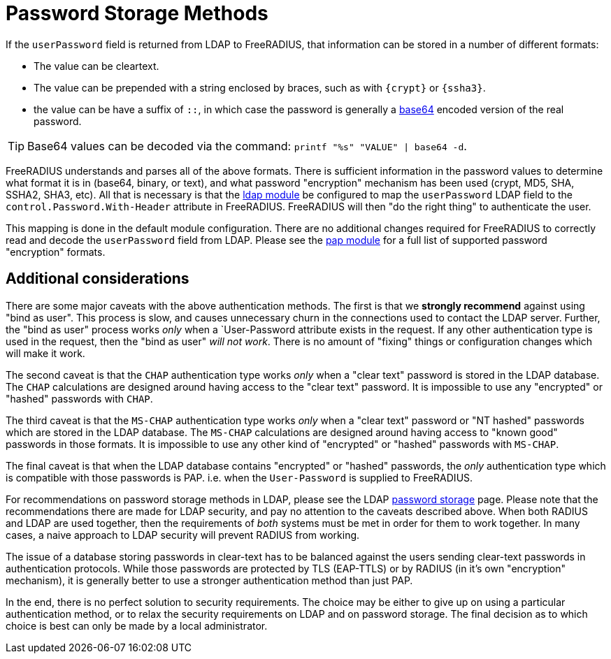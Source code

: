= Password Storage Methods

If the `userPassword` field is returned from LDAP to FreeRADIUS, that
information can be stored in a number of different formats:

* The value can be cleartext.
* The value can be prepended with a string enclosed by braces, such as with `{crypt}` or `{ssha3}`.
* the value can be have a suffix of `::`, in which case the password is generally a https://en.wikipedia.org/wiki/Base64[base64] encoded version of the real password.

[TIP]
====
Base64 values can be decoded via the command: `printf "%s"
"VALUE" | base64 -d`.
====

FreeRADIUS understands and parses all of the above
formats.  There is sufficient information in the password values to
determine what format it is in (base64, binary, or text), and what
password "encryption" mechanism has been used (crypt, MD5, SHA, SSHA2,
SHA3, etc).  All that is necessary is that the
xref:reference:raddb/mods-available/ldap.adoc[ldap module] be configured to map
the `userPassword` LDAP field to the `control.Password.With-Header`
attribute in FreeRADIUS.  FreeRADIUS will then "do the right thing" to
authenticate the user.

This mapping is done in the default module configuration.  There are
no additional changes required for FreeRADIUS to correctly read and
decode the `userPassword` field from LDAP.  Please see the
xref:reference:raddb/mods-available/pap.adoc[pap module] for a full list of
supported password "encryption" formats.

== Additional considerations

There are some major caveats with the above authentication methods.
The first is that we *strongly recommend* against using "bind as
user".  This process is slow, and causes unnecessary churn in the
connections used to contact the LDAP server.  Further, the "bind as
user" process works _only_ when a `User-Password attribute exists in
the request.  If any other authentication type is used in the request,
then the "bind as user" _will not work_.  There is no amount of
"fixing" things or configuration changes which will make it work.

The second caveat is that the `CHAP` authentication type works _only_
when a "clear text" password is stored in the LDAP database.  The
`CHAP` calculations are designed around having access to the "clear
text" password.  It is impossible to use any "encrypted" or "hashed"
passwords with `CHAP`.

The third caveat is that the `MS-CHAP` authentication type works
_only_ when a "clear text" password or "NT hashed" passwords which are
stored in the LDAP database.  The `MS-CHAP` calculations are designed
around having access to "known good" passwords in those formats.  It
is impossible to use any other kind of "encrypted" or "hashed"
passwords with `MS-CHAP`.

The final caveat is that when the LDAP database contains "encrypted"
or "hashed" passwords, the _only_ authentication type which is
compatible with those passwords is PAP.  i.e. when the `User-Password`
is supplied to FreeRADIUS.

For recommendations on password storage methods in LDAP, please see
the LDAP
https://openldap.org/doc/admin24/security.html#Password%20Storage[password
storage] page.  Please note that the recommendations there are made
for LDAP security, and pay no attention to the caveats described
above.  When both RADIUS and LDAP are used together, then the
requirements of _both_ systems must be met in order for them to work
together.  In many cases, a naive approach to LDAP security will
prevent RADIUS from working.

The issue of a database storing passwords in clear-text has to be
balanced against the users sending clear-text passwords in
authentication protocols.  While those passwords are protected by TLS
(EAP-TTLS) or by RADIUS (in it's own "encryption" mechanism), it is
generally better to use a stronger authentication method than just
PAP.

In the end, there is no perfect solution to security requirements.
The choice may be either to give up on using a particular
authentication method, or to relax the security requirements on LDAP
and on password storage.  The final decision as to which choice is
best can only be made by a local administrator.
